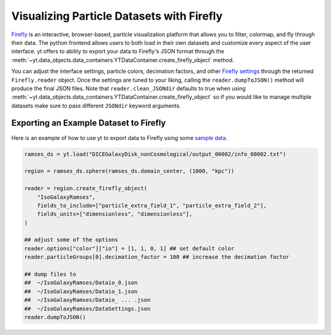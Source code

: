 .. _visualizing_particle_datasets_with_firefly:

Visualizing Particle Datasets with Firefly
==========================================
`Firefly <https://github.com/ageller/Firefly>`_
is an interactive, browser-based,
particle visualization platform that allows you to filter, colormap, and fly
through their data. The python frontend allows users to both load in their
own datasets and customize every aspect of the user interface.
yt offers to ability
to export your data to Firefly's JSON format through the
:meth:`~yt.data_objects.data_containers.YTDataContainer.create_firefly_object`
method. 

You can adjust the interface settings, particle colors, decimation factors, and
other `Firefly settings <https://ageller.github.io/Firefly/docs/build/html/index.html>`_
through the returned ``Firefly.reader`` object. Once the
settings are tuned to your liking, calling the ``reader.dumpToJSON()`` method will
produce the final JSON files. Note that ``reader.clean_JSONdir`` defaults to true
when using
:meth:`~yt.data_objects.data_containers.YTDataContainer.create_firefly_object`
so if you would like to manage multiple datasets make sure to pass different
``JSONdir`` keyword arguments. 

.. image:: _images/firefly_example.png
   :width: 85%
   :align: center
   :alt: Screenshot of a sample Firefly visualization

Exporting an Example Dataset to Firefly
^^^^^^^^^^^^^^^^^^^^^^^^^^^^^^^^^^^^^^^
Here is an example of how to use yt to export data to Firefly using some
`sample data <https://yt-project.org/data/>`_.

.. code-block:: python

   ramses_ds = yt.load("DICEGalaxyDisk_nonCosmological/output_00002/info_00002.txt")

   region = ramses_ds.sphere(ramses_ds.domain_center, (1000, "kpc"))

   reader = region.create_firefly_object(
       "IsoGalaxyRamses",
       fields_to_include=["particle_extra_field_1", "particle_extra_field_2"],
       fields_units=["dimensionless", "dimensionless"],
   )

   ## adjust some of the options
   reader.options["color"]["io"] = [1, 1, 0, 1] ## set default color
   reader.particleGroups[0].decimation_factor = 100 ## increase the decimation factor

   ## dump files to 
   ##  ~/IsoGalaxyRamses/Dataio_0.json
   ##  ~/IsoGalaxyRamses/Dataio_1.json
   ##  ~/IsoGalaxyRamses/Dataio_ ... .json
   ##  ~/IsoGalaxyRamses/DataSettings.json
   reader.dumpToJSON()
